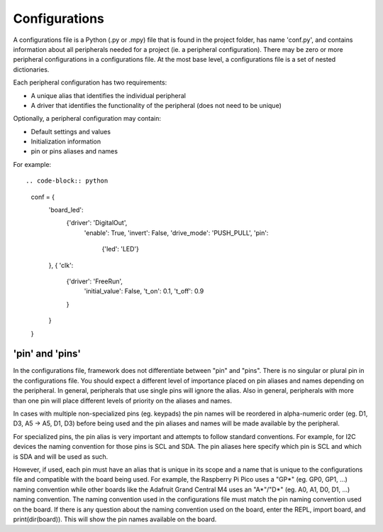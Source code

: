 ==============
Configurations
==============

A configurations file is a Python (.py or .mpy) file that is found in the project folder, has name 'conf.py', and contains information about all peripherals needed for a project (ie. a peripheral configuration). There may be zero or more peripheral configurations in a configurations file. At the most base level, a configurations file is a set of nested dictionaries.

Each peripheral configuration has two requirements:

* A unique alias that identifies the individual peripheral

* A driver that identifies the functionality of the peripheral (does not need to be unique)

Optionally, a peripheral configuration may contain:

* Default settings and values


* Initialization information

* pin or pins aliases and names

For example:

::

.. code-block:: python

    conf = {
        'board_led':
            {'driver': 'DigitalOut',
             'enable': True,
             'invert': False,
             'drive_mode': 'PUSH_PULL',
             'pin':
                 {'led': 'LED'}
        },
        {
        'clk':
            {'driver': 'FreeRun',
             'initial_value': False,
             't_on': 0.1,
             't_off': 0.9
            }
        }
    }

'pin' and 'pins'
----------------

In the configurations file, framework does not differentiate between "pin" and "pins". There is no singular or plural pin in the configurations file. You should expect a different level of importance placed on pin aliases and names depending on the peripheral. In general, peripherals that use single pins will ignore the alias. Also in general, peripherals with more than one pin will place different levels of priority on the aliases and names.

In cases with multiple non-specialized pins (eg. keypads) the pin names will be reordered in alpha-numeric order (eg. D1, D3, A5 -> A5, D1, D3) before being used and the pin aliases and names will be made available by the peripheral.

For specialized pins, the pin alias is very important and attempts to follow standard conventions. For example, for I2C devices the naming convention for those pins is SCL and SDA. The pin aliases here specify which pin is SCL and which is SDA and will be used as such.

However, if used, each pin must have an alias that is unique in its scope and a name that is unique to the configurations file and compatible with the board being used. For example, the Raspberry Pi Pico uses a "GP*" (eg. GP0, GP1, ...) naming convention while other boards like the Adafruit Grand Central M4 uses an "A*"/"D*" (eg. A0, A1, D0, D1, ...) naming convention. The naming convention used in the configurations file must match the pin naming convention used on the board. If there is any question about the naming convention used on the board, enter the REPL, import board, and print(dir(board)). This will show the pin names available on the board.
